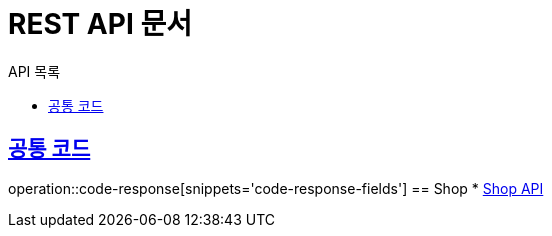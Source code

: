 = REST API 문서
:toc-title: API 목록
:doctype: book
:icons: font
:source-highlighter: highlightjs
:toc: left
:toclevels: 2
:sectlinks:

:operation-code-response-fields-title: 공통 코드

== 공통 코드
operation::code-response[snippets='code-response-fields']
== Shop
* link:shop.html[Shop API, window=blank]
